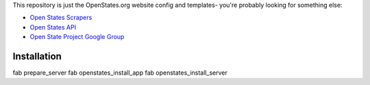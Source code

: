 This repository is just the OpenStates.org website config and templates- you're probably looking
for something else:

* `Open States Scrapers <https://github.com/sunlightlabs/openstates/>`_
* `Open States API <http://openstates.org/api/>`_
* `Open State Project Google Group <http://groups.google.com/group/fifty-state-project>`_

Installation
============

fab prepare_server
fab openstates_install_app
fab openstates_install_server
